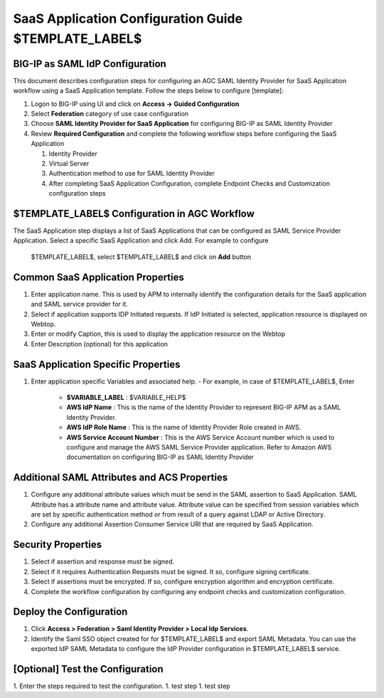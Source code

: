 =================================================================
SaaS Application Configuration Guide $TEMPLATE_LABEL$
=================================================================

BIG-IP as SAML IdP Configuration
--------------------------------
This document describes configuration steps for configuring an AGC SAML Identity Provider for SaaS Application workflow using a SaaS Application template. Follow the steps below to configure [template]:

#. Logon to BIG-IP using UI and click on **Access → Guided Configuration**
#. Select **Federation** category of use case configuration
#. Choose **SAML Identity Provider for SaaS Application** for configuring BIG-IP as SAML Identity Provider
#. Review **Required Configuration** and complete the following workflow steps before configuring the SaaS Application

   #. Identity Provider
   #. Virtual Server
   #. Authentication method to use for SAML Identity Provider
   #. After completing SaaS Application Configuration, complete Endpoint Checks and Customization configuration steps

$TEMPLATE_LABEL$ Configuration in AGC Workflow
----------------------------------------------

The SaaS Application step displays a list of SaaS Applications that can be configured as SAML Service Provider Application. Select a specific SaaS Application and click Add.
For example to configure
 $TEMPLATE_LABEL$, select
 $TEMPLATE_LABEL$ and click on **Add** button

Common SaaS Application Properties
----------------------------------

#. Enter application name. This is used by APM to internally identify the configuration details for the SaaS application and SAML service provider for it.
#. Select if application supports IDP Initiated requests. If IdP Initiated is selected, application resource is displayed on Webtop.
#. Enter or modify Caption, this is used to display the application resource on the Webtop
#. Enter Description (optional) for this application

SaaS Application Specific Properties
------------------------------------

#. Enter application specific Variables and associated help.
   - For example, in case of $TEMPLATE_LABEL$, Enter
       - **$VARIABLE_LABEL** : $VARIABLE_HELP$
       - **AWS IdP Name** : This is the name of the Identity Provider to represent BIG-IP APM as a SAML Identity Provider.
       - **AWS IdP Role Name** : This is the name of Identity Provider Role created in AWS.
       - **AWS Service Account Number** : This is the AWS Service Account number which is used to configure and manage the AWS SAML Service Provider application. Refer to Amazon AWS documentation on configuring BIG-IP as SAML Identity Provider

Additional SAML Attributes and ACS Properties
---------------------------------------------

#. Configure any additional attribute values which must be send in the SAML assertion to SaaS Application. SAML Attribute has a attribute name and attribute value. Attribute value can be specified from session variables which are set by specific authentication method or from result of a query against LDAP or Active Directory.
#. Configure any additional Assertion Consumer Service URI that are required by SaaS Application.

Security Properties
-------------------
#. Select if assertion and response must be signed.
#. Select if it requires Authentication Requests must be signed. It so, configure signing certificate.
#. Select if assertions must be encrypted. If so, configure encryption algorithm and encryption certificate.
#. Complete the workflow configuration by configuring any endpoint checks and customization configuration.

Deploy the Configuration
------------------------
#. Click **Access > Federation > Saml Identity Provider > Local Idp Services**.
#. Identify the Saml SSO object created for for $TEMPLATE_LABEL$ and export SAML Metadata.
   You can use the exported IdP SAML Metadata to configure the IdP Provider configuration in $TEMPLATE_LABEL$ service.

[Optional] Test the Configuration
---------------------------------
1. Enter the steps required to test the configuration.
1. test step
1. test step
